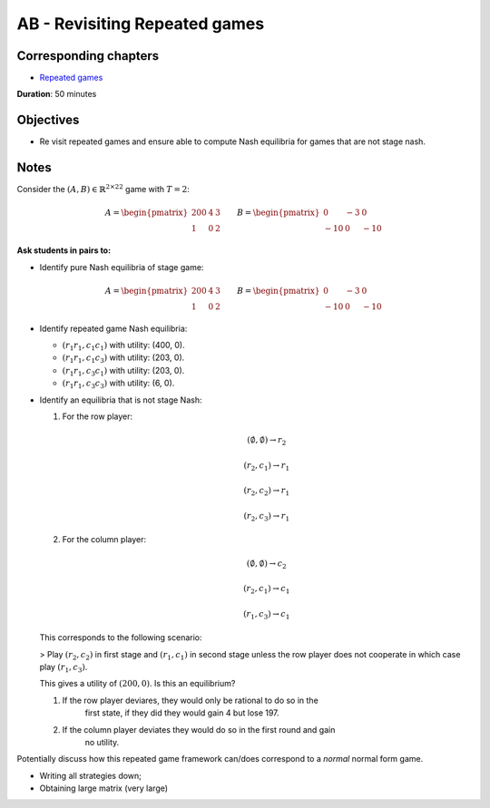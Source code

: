 AB - Revisiting Repeated games
==============================

Corresponding chapters
----------------------

- `Repeated games <https://vknight.org/gt/chapters/08/>`_

**Duration**: 50 minutes


Objectives
----------

- Re visit repeated games and ensure able to compute Nash equilibria for games
  that are not stage nash.


Notes
-----


Consider the :math:`(A,B)\in{\mathbb{R}^{2\times 2}}^2` game with :math:`T=2`:

.. math::

   A = \begin{pmatrix}
   200 & 4 & 3 \\
   1   & 0 & 2
   \end{pmatrix}
   \qquad
   B = \begin{pmatrix}
   0 & -3 & 0 \\
   -10 & 0 & -10
   \end{pmatrix}

**Ask students in pairs to:**

- Identify pure Nash equilibria of stage game:

.. math::

   A = \begin{pmatrix}
   \underline{200} & \underline{4} & \underline{3} \\
   1   & 0 & 2
   \end{pmatrix}
   \qquad
   B = \begin{pmatrix}
   \underline{0} & -3 & \underline{0} \\
   -10 & \underline{0} & -10
   \end{pmatrix}

- Identify repeated game Nash equilibria:

  - :math:`(r_1r_1, c_1c_1)` with utility: (400, 0).
  - :math:`(r_1r_1, c_1c_3)` with utility: (203, 0).
  - :math:`(r_1r_1, c_3c_1)` with utility: (203, 0).
  - :math:`(r_1r_1, c_3c_3)` with utility: (6, 0).


- Identify an equilibria that is not stage Nash:

  1. For the row player:

     .. math::

        (\emptyset, \emptyset) \to r_2

     .. math::

        (r_2, c_1) \to r_1

     .. math::

        (r_2, c_2) \to r_1

     .. math::

        (r_2, c_3) \to r_1

  2. For the column player:

     .. math::

        (\emptyset, \emptyset) \to c_2

     .. math::

        (r_2, c_1) \to c_1

     .. math::

        (r_1, c_3) \to c_1

  This corresponds to the following scenario:

  > Play :math:`(r_2, c_2)` in first stage and :math:`(r_1,c_1)` in second stage
  unless the row player does not cooperate in which case play :math:`(r_1,
  c_3)`.

  This gives a utility of :math:`(200, 0)`. Is this an equilibrium?

  1. If the row player deviares, they would only be rational to do so in the
       first state, if they did they would gain 4 but lose 197.
  2. If the column player deviates they would do so in the first round and gain
       no utility.

Potentially discuss how this repeated game framework can/does correspond to a
*normal* normal form game.

- Writing all strategies down;
- Obtaining large matrix (very large)
